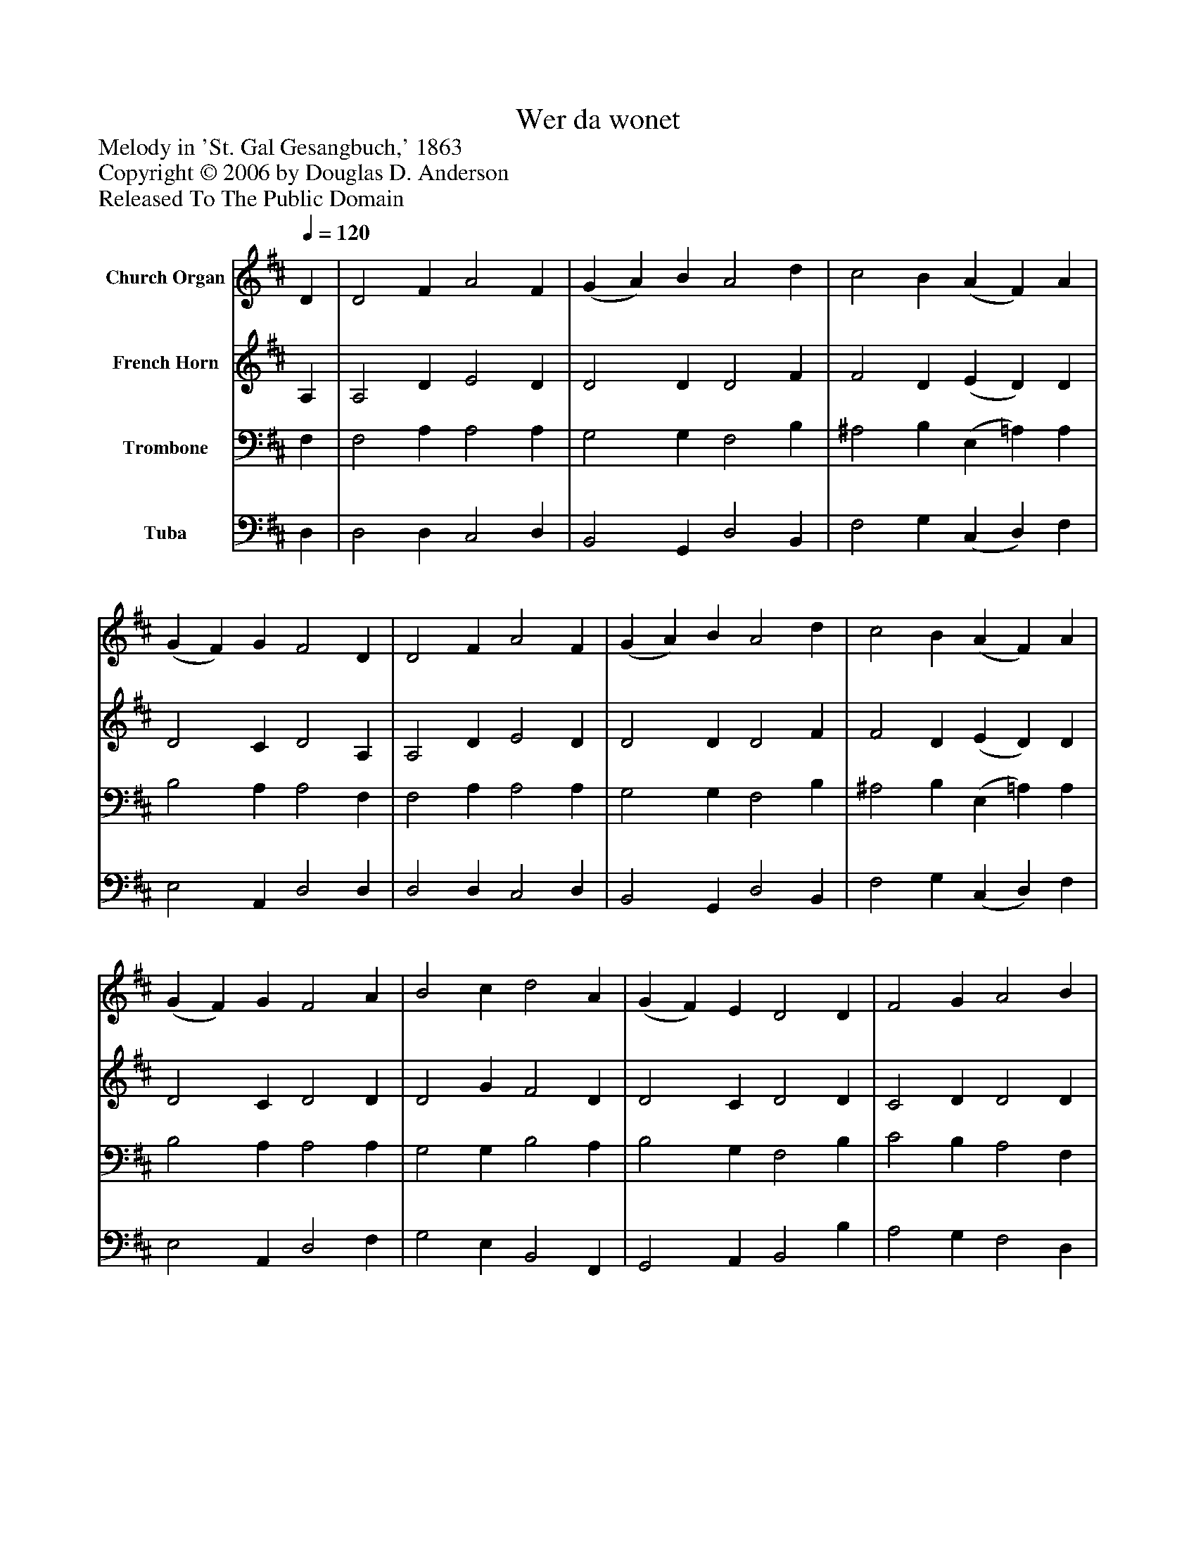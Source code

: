 %%abc-creator mxml2abc 1.4
%%abc-version 2.0
%%continueall true
%%titletrim true
%%titleformat A-1 T C1, Z-1, S-1
X: 0
T: Wer da wonet
Z: Melody in 'St. Gal Gesangbuch,' 1863
Z: Copyright © 2006 by Douglas D. Anderson
Z: Released To The Public Domain
L: 1/4
M: none
Q: 1/4=120
V: P1 name="Church Organ"
%%MIDI program 1 19
V: P2 name="French Horn"
%%MIDI program 2 60
V: P3 name="Trombone"
%%MIDI program 3 57
V: P4 name="Tuba"
%%MIDI program 4 58
K: D
[V: P1]  D | D2 F A2 F | (G A) B A2 d | c2 B (A F) A | (G F) G F2 D | D2 F A2 F | (G A) B A2 d | c2 B (A F) A | (G F) G F2 A | B2 c d2 A | (G F) E D2 D | F2 G A2 B | G2 F E2 E | F2 ^G A2 B | (c d) B A2 d | c2 B A2 G | (F G) E D2|]
[V: P2]  A, | A,2 D E2 D | D2 D D2 F | F2 D (E D) D | D2 C D2 A, | A,2 D E2 D | D2 D D2 F | F2 D (E D) D | D2 C D2 D | D2 G F2 D | D2 C D2 D | C2 D D2 D | (B, E) D C2 C | D2 E E2 F | E2 D C2 D | F2 D E2 E | D2 C D2|]
[V: P3]  F, | F,2 A, A,2 A, | G,2 G, F,2 B, | ^A,2 B, (E, =A,) A, | B,2 A, A,2 F, | F,2 A, A,2 A, | G,2 G, F,2 B, | ^A,2 B, (E, =A,) A, | B,2 A, A,2 A, | G,2 G, B,2 A, | B,2 G, F,2 B, | C2 B, A,2 F, | (G,3/ A,/) B, C2 A, | A,2 B, A,2 A, | A,2 ^G, A,2 F, | ^A,2 B, E,2 =A, | (A, B,) G, F,2|]
[V: P4]  D, | D,2 D, C,2 D, | B,,2 G,, D,2 B,, | F,2 G, (C, D,) F, | E,2 A,, D,2 D, | D,2 D, C,2 D, | B,,2 G,, D,2 B,, | F,2 G, (C, D,) F, | E,2 A,, D,2 F, | G,2 E, B,,2 F,, | G,,2 A,, B,,2 B, | A,2 G, F,2 D, | (E,3/ F,/) G, A,2 A,, | D,2 D, C,2 D, | E,2 E, A,,2 B,, | F,2 G, (C,3/ B,,/) C, | (D, G,,) A,, D,2|]

